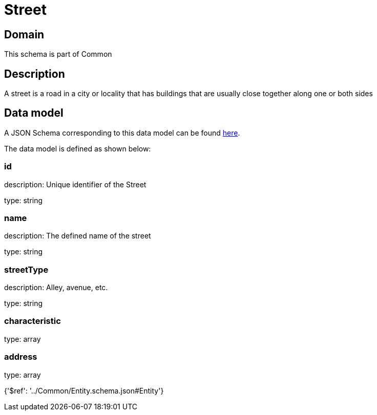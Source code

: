 = Street

[#domain]
== Domain

This schema is part of Common

[#description]
== Description

A street is a road in a city or locality that has buildings that are usually close together along one or both sides


[#data_model]
== Data model

A JSON Schema corresponding to this data model can be found https://tmforum.org[here].

The data model is defined as shown below:


=== id
description: Unique identifier of the Street

type: string


=== name
description: The defined name of the street

type: string


=== streetType
description: Alley, avenue, etc.

type: string


=== characteristic
type: array


=== address
type: array


{&#x27;$ref&#x27;: &#x27;../Common/Entity.schema.json#Entity&#x27;}